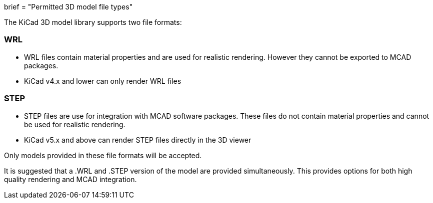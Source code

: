 +++
brief = "Permitted 3D model file types"
+++

The KiCad 3D model library supports two file formats:

=== WRL

* WRL files contain material properties and are used for realistic rendering. However they cannot be exported to MCAD packages.
* KiCad v4.x and lower can only render WRL files

=== STEP

* STEP files are use for integration with MCAD software packages. These files do not contain material properties and cannot be used for realistic rendering.
* KiCad v5.x and above can render STEP files directly in the 3D viewer

Only models provided in these file formats will be accepted.

It is suggested that a .WRL and .STEP version of the model are provided simultaneously. This provides options for both high quality rendering and MCAD integration.